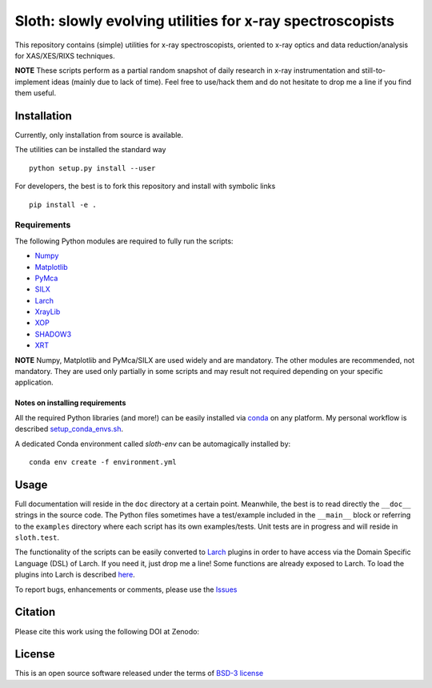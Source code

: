Sloth: slowly evolving utilities for x-ray spectroscopists
==========================================================

.. _Numpy : http://www.numpy.org
.. _Matplotlib : http://matplotlib.org
.. _PyMca : https://github.com/vasole/pymca
.. _SILX : https://github.com/silx-kit/silx
.. _Larch : https://github.com/xraypy/xraylarch
.. _XrayLib : https://github.com/tschoonj/xraylib/wiki
.. _XOP : http://ftp.esrf.eu/pub/scisoft/xop2.3/
.. _SHADOW3 : https://forge.epn-campus.eu/projects/shadow3
.. _CRYSTAL : https://github.com/srio/CRYSTAL
.. _OASYS1: https://github.com/lucarebuffi/OASYS1
.. _Orange3 : https://github.com/biolab/orange3
.. _Orange-Shadow: https://github.com/lucarebuffi/Orange-Shadow
.. _Orange-XOPPY: https://github.com/srio/Orange-XOPPY
.. _XRT : http://pythonhosted.org/xrt

This repository contains (simple) utilities for x-ray spectroscopists,
oriented to x-ray optics and data reduction/analysis for XAS/XES/RIXS
techniques.

**NOTE** These scripts perform as a partial random snapshot of daily
research in x-ray instrumentation and still-to-implement ideas (mainly
due to lack of time). Feel free to use/hack them and do not hesitate
to drop me a line if you find them useful.

Installation
------------

Currently, only installation from source is available.

The utilities can be installed the standard way ::

  python setup.py install --user

For developers, the best is to fork this repository and install with
symbolic links ::

  pip install -e . 

Requirements
............

The following Python modules are required to fully run the scripts:

* Numpy_
* Matplotlib_
* PyMca_
* SILX_
* Larch_
* XrayLib_
* XOP_
* SHADOW3_
* XRT_

**NOTE** Numpy, Matplotlib and PyMca/SILX are used widely and are
mandatory. The other modules are recommended, not mandatory. They are
used only partially in some scripts and may result not required
depending on your specific application.

Notes on installing requirements
^^^^^^^^^^^^^^^^^^^^^^^^^^^^^^^^

All the required Python libraries (and more!) can be easily installed
via `conda <https://conda.io/docs/>`_ on any platform. My personal
workflow is described `setup_conda_envs.sh
<https://github.com/maurov/software-notes/blob/master/setup_conda_envs.sh>`_.

A dedicated Conda environment called `sloth-env` can be automagically installed by::

  conda env create -f environment.yml


Usage
-----

Full documentation will reside in the ``doc`` directory at a certain
point. Meanwhile, the best is to read directly the ``__doc__`` strings
in the source code. The Python files sometimes have a test/example
included in the ``__main__`` block or referring to the ``examples``
directory where each script has its own examples/tests. Unit tests are
in progress and will reside in ``sloth.test``.

The functionality of the scripts can be easily converted to Larch_
plugins in order to have access via the Domain Specific Language (DSL)
of Larch. If you need it, just drop me a line! Some functions are
already exposed to Larch.  To load the plugins into Larch is described
`here <http://xraypy.github.io/xraylarch/devel/index.html#plugins>`_.

To report bugs, enhancements or comments, please use the `Issues
<https://github.com/maurov/xraysloth/issues>`_

Citation
--------

Please cite this work using the following DOI at Zenodo:

.. image:: https://zenodo.org/badge/DOI/10.5281/zenodo.821221.svg
   :target: https://doi.org/10.5281/zenodo.821221


License
-------

This is an open source software released under the terms of `BSD-3
license <https://opensource.org/licenses/BSD-3-Clause>`_
